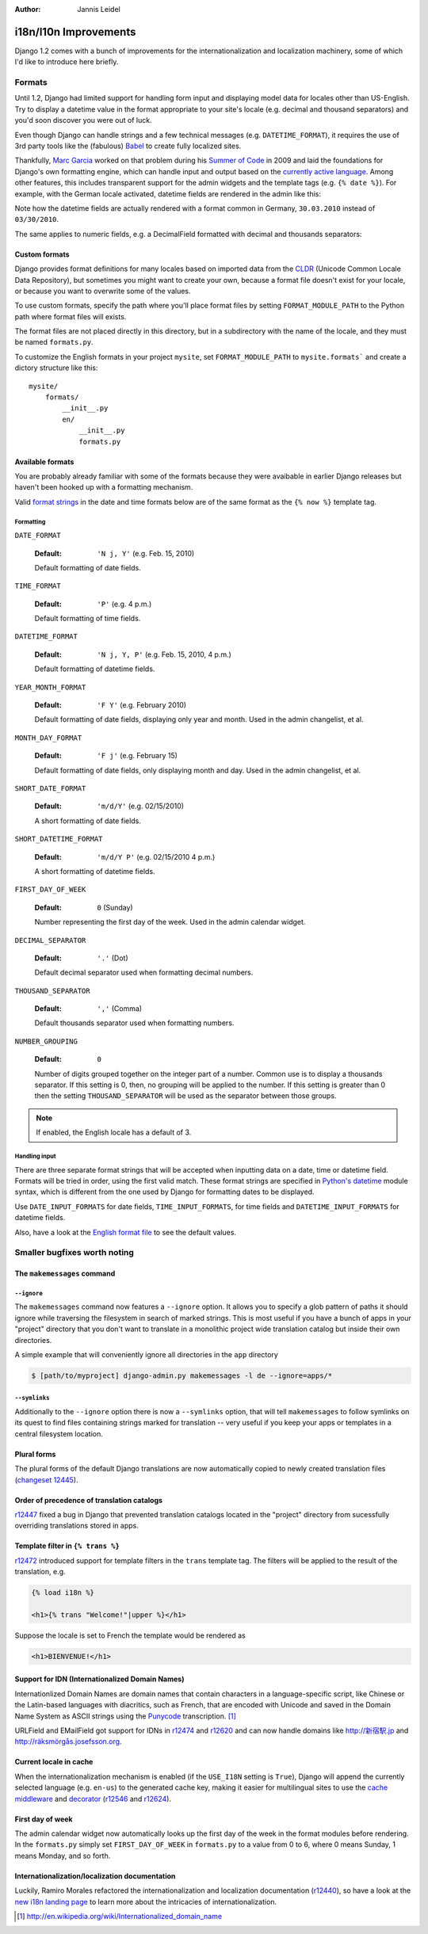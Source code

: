 :Author:
	Jannis Leidel

######################
i18n/l10n Improvements
######################

Django 1.2 comes with a bunch of improvements for the internationalization and
localization machinery, some of which I'd like to introduce here briefly.

Formats
=======

Until 1.2, Django had limited support for handling form input and
displaying model data for locales other than US-English. Try to display a
datetime value in the format appropriate to your site's locale (e.g. decimal
and thousand separators) and you'd soon discover you were out of luck.

Even though Django can handle strings and a few technical messages (e.g.
``DATETIME_FORMAT``), it requires the use of 3rd party tools like the
(fabulous) Babel_ to create fully localized sites.

Thankfully, `Marc Garcia`_ worked on that problem during his
`Summer of Code`_ in 2009 and laid the foundations for Django's own
formatting engine, which can handle input and output based on the `currently
active language`_. Among other features, this includes transparent support for
the admin widgets and the template tags (e.g. ``{% date %}``). For example,
with the German locale activated, datetime fields are rendered in the admin
like this:

.. image:: http://djangoadvent.s3.amazonaws.com/advent/003/admin1.png
    :align: center
    :alt: datetime field rendered in admin with German locale 

Note how the datetime fields are actually rendered with a format common in
Germany, ``30.03.2010`` instead of ``03/30/2010``.

The same applies to numeric fields, e.g. a DecimalField formatted with decimal
and thousands separators:

.. image:: http://djangoadvent.s3.amazonaws.com/advent/003/admin2.png
    :align: center
    :alt: datetime field rendered in admin with German locale 

.. _Babel: http://babel.edgewall.org/
.. _`Marc Garcia`: http://vaig.be/
.. _`currently active language`: http://docs.djangoproject.com/en/1.1/topics/i18n/deployment/#how-django-discovers-language-preference
.. _`Summer of Code`: http://vaig.be/2009/04/gsoc-implementation-of-additional-i18n.html

Custom formats
--------------

Django provides format definitions for many locales based on imported data
from the CLDR_ (Unicode Common Locale Data Repository), but sometimes you
might want to create your own, because a format file doesn't exist for your
locale, or because you want to overwrite some of the values.

To use custom formats, specify the path where you'll place format files by
setting ``FORMAT_MODULE_PATH`` to the Python path where format files will
exists.

The format files are not placed directly in this directory, but in a
subdirectory with the name of the locale, and they must be named
``formats.py``.

To customize the English formats in your project ``mysite``, set
``FORMAT_MODULE_PATH`` to ``mysite.formats``` and create a dictory structure
like this::

    mysite/
        formats/
            __init__.py
            en/
                __init__.py
                formats.py

.. _CLDR: http://cldr.unicode.org/

Available formats
-----------------

You are probably already familiar with some of the formats because they
were avaibable in earlier Django releases but haven't been hooked up with a
formatting mechanism.

Valid `format strings`_ in the date and time formats below are of the same format
as the ``{% now %}`` template tag.

.. _format strings: http://docs.djangoproject.com/en/dev/ref/templates/builtins/#ttag-now

Formatting
##########

``DATE_FORMAT``

    :Default: ``'N j, Y'`` (e.g. Feb. 15, 2010)

    Default formatting of date fields.

``TIME_FORMAT``

    :Default: ``'P'`` (e.g. 4 p.m.)

    Default formatting of time fields.

``DATETIME_FORMAT``

    :Default: ``'N j, Y, P'`` (e.g. Feb. 15, 2010, 4 p.m.)

    Default formatting of datetime fields.

``YEAR_MONTH_FORMAT``

    :Default: ``'F Y'`` (e.g. February 2010)

    Default formatting of date fields, displaying only year and month.
    Used in the admin changelist, et al.

``MONTH_DAY_FORMAT``

    :Default: ``'F j'`` (e.g. February 15)

    Default formatting of date fields, only displaying month and day.
    Used in the admin changelist, et al.

``SHORT_DATE_FORMAT``

    :Default: ``'m/d/Y'`` (e.g. 02/15/2010)

    A short formatting of date fields.

``SHORT_DATETIME_FORMAT``

    :Default: ``'m/d/Y P'`` (e.g. 02/15/2010 4 p.m.)

    A short formatting of datetime fields.

``FIRST_DAY_OF_WEEK``

    :Default: ``0`` (Sunday)

    Number representing the first day of the week. Used in the admin calendar
    widget.

``DECIMAL_SEPARATOR``

    :Default: ``'.'`` (Dot)

    Default decimal separator used when formatting decimal numbers.

``THOUSAND_SEPARATOR``

    :Default: ``','`` (Comma)

    Default thousands separator used when formatting numbers.

``NUMBER_GROUPING``

    :Default: ``0``

    Number of digits grouped together on the integer part of a number. Common
    use is to display a thousands separator. If this setting is 0, then, no
    grouping will be applied to the number. If this setting is greater than 0
    then the setting ``THOUSAND_SEPARATOR`` will be used as the separator
    between those groups.

.. note::

    If enabled, the English locale has a default of 3.

Handling input
##############

There are three separate format strings that will be accepted when inputting
data on a date, time or datetime field. Formats will be tried in order, using
the first valid match. These format strings are specified in `Python's datetime`_
module syntax, which is different from the one used by Django for formatting
dates to be displayed.

Use ``DATE_INPUT_FORMATS`` for date fields, ``TIME_INPUT_FORMATS``, for time
fields and ``DATETIME_INPUT_FORMATS`` for datetime fields.

Also, have a look at the `English format file`_ to see the default values.

.. _`Python's datetime`: http://docs.python.org/library/datetime.html#strftime-behavior
.. _`English format file`: http://code.djangoproject.com/browser/django/trunk/django/conf/locale/en/formats.py

Smaller bugfixes worth noting
=============================

The ``makemessages`` command
----------------------------

``--ignore``
############

The ``makemessages`` command now features a ``--ignore`` option. It allows
you to specify a glob pattern of paths it should ignore while traversing the
filesystem in search of marked strings. This is most useful if you have a bunch
of apps in your "project" directory that you don't want to translate in a
monolithic project wide translation catalog but inside their own directories.

A simple example that will conveniently ignore all directories in the ``app``
directory

.. sourcecode:: bash

    $ [path/to/myproject] django-admin.py makemessages -l de --ignore=apps/*

``--symlinks``
##############

Additionally to the ``--ignore`` option there is now a ``--symlinks`` option,
that will tell ``makemessages`` to follow symlinks on its quest to find files
containing strings marked for translation -- very useful if you keep your
apps or templates in a central filesystem location.

Plural forms
------------

The plural forms of the default Django translations are now automatically
copied to newly created translation files (`changeset 12445`_).

.. _`changeset 12445`: http://code.djangoproject.com/changeset/12445

Order of precedence of translation catalogs
-------------------------------------------

`r12447`_ fixed a bug in Django that prevented translation catalogs
located in the "project" directory from sucessfully overriding translations
stored in apps.

.. _`r12447`: http://code.djangoproject.com/changeset/12447

Template filter in ``{% trans %}``
----------------------------------

`r12472`_ introduced support for template filters in the ``trans``
template tag. The filters will be applied to the result of the translation, e.g.

.. sourcecode:: html+django

    {% load i18n %}

    <h1>{% trans "Welcome!"|upper %}</h1>

Suppose the locale is set to French the template would be rendered as

.. sourcecode:: html

    <h1>BIENVENUE!</h1>

.. _`r12472`: http://code.djangoproject.com/changeset/12472

Support for IDN (Internationalized Domain Names)
------------------------------------------------

Internationlized Domain Names are domain names that contain characters in a
language-specific script, like Chinese or the Latin-based languages with
diacritics, such as French, that are encoded with Unicode and saved in the
Domain Name System as ASCII strings using the Punycode_ transcription. [#]_

URLField and EMailField got support for IDNs in r12474_ and
r12620_ and can now handle domains like `http://新宿駅.jp`_ and
`http://räksmörgås.josefsson.org`_.

.. _`http://新宿駅.jp`: http://新宿駅.jp/
.. _`http://räksmörgås.josefsson.org`: http://räksmörgås.josefsson.org/
.. _Punycode: http://en.wikipedia.org/wiki/Punycode
.. _r12474: http://code.djangoproject.com/changeset/12474
.. _r12620: http://code.djangoproject.com/changeset/12620

Current locale in cache
-----------------------

When the internationalization mechanism is enabled (if the ``USE_I18N`` setting
is ``True``), Django will append the currently selected language (e.g. ``en-us``)
to the generated cache key, making it easier for multilingual sites to use the
`cache middleware`_ and decorator_ (r12546_ and r12624_).

.. _r12546: http://code.djangoproject.com/changeset/12546
.. _r12624: http://code.djangoproject.com/changeset/12624
.. _`cache middleware`: http://docs.djangoproject.com/en/dev/topics/cache/#the-per-site-cache
.. _decorator: http://docs.djangoproject.com/en/dev/topics/cache/#the-per-view-cache

First day of week
-----------------

The admin calendar widget now automatically looks up the first day of the week
in the format modules before rendering. In the ``formats.py`` simply set
``FIRST_DAY_OF_WEEK`` in ``formats.py`` to a value from 0 to 6, where 0 means
Sunday, 1 means Monday, and so forth.

Internationalization/localization documentation
-----------------------------------------------

Luckily, Ramiro Morales refactored the internationalization and localization
documentation (r12440_), so have a look at the `new i18n landing page`_
to learn more about the intricacies of internationalization.

.. _`new i18n landing page`: http://docs.djangoproject.com/en/dev/topics/i18n/
.. _r12440: http://code.djangoproject.com/changeset/12440


.. [#] http://en.wikipedia.org/wiki/Internationalized_domain_name

